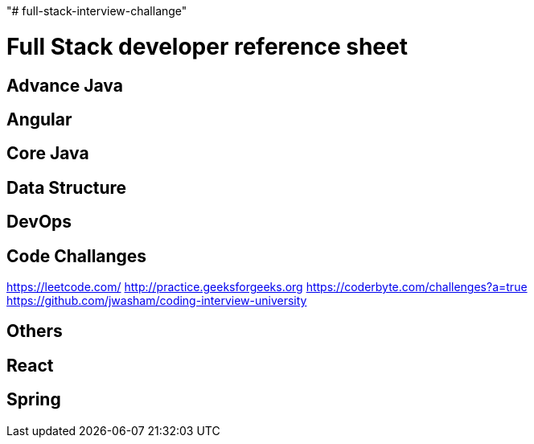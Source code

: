 "# full-stack-interview-challange" 

= Full Stack developer reference sheet


== Advance Java 


== Angular 


== Core Java 


== Data Structure 


== DevOps


== Code Challanges 

https://leetcode.com/
http://practice.geeksforgeeks.org
https://coderbyte.com/challenges?a=true
https://github.com/jwasham/coding-interview-university


== Others 


== React 


== Spring

